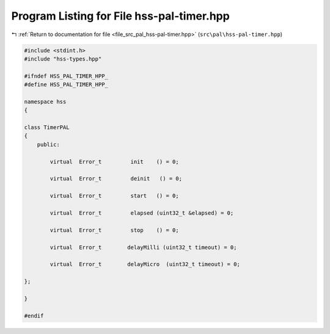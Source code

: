 
.. _program_listing_file_src_pal_hss-pal-timer.hpp:

Program Listing for File hss-pal-timer.hpp
==========================================

|exhale_lsh| :ref:`Return to documentation for file <file_src_pal_hss-pal-timer.hpp>` (``src\pal\hss-pal-timer.hpp``)

.. |exhale_lsh| unicode:: U+021B0 .. UPWARDS ARROW WITH TIP LEFTWARDS

.. code-block:: cpp

   
   #include <stdint.h>
   #include "hss-types.hpp"
   
   #ifndef HSS_PAL_TIMER_HPP_
   #define HSS_PAL_TIMER_HPP_
   
   namespace hss
   {
   
   class TimerPAL
   {
       public:
   
           virtual  Error_t         init    () = 0;
   
           virtual  Error_t         deinit   () = 0;
   
           virtual  Error_t         start   () = 0;
   
           virtual  Error_t         elapsed (uint32_t &elapsed) = 0;
   
           virtual  Error_t         stop    () = 0;
   
           virtual  Error_t        delayMilli (uint32_t timeout) = 0;
   
           virtual  Error_t        delayMicro  (uint32_t timeout) = 0;
   
   };
   
   }
   
   #endif 
